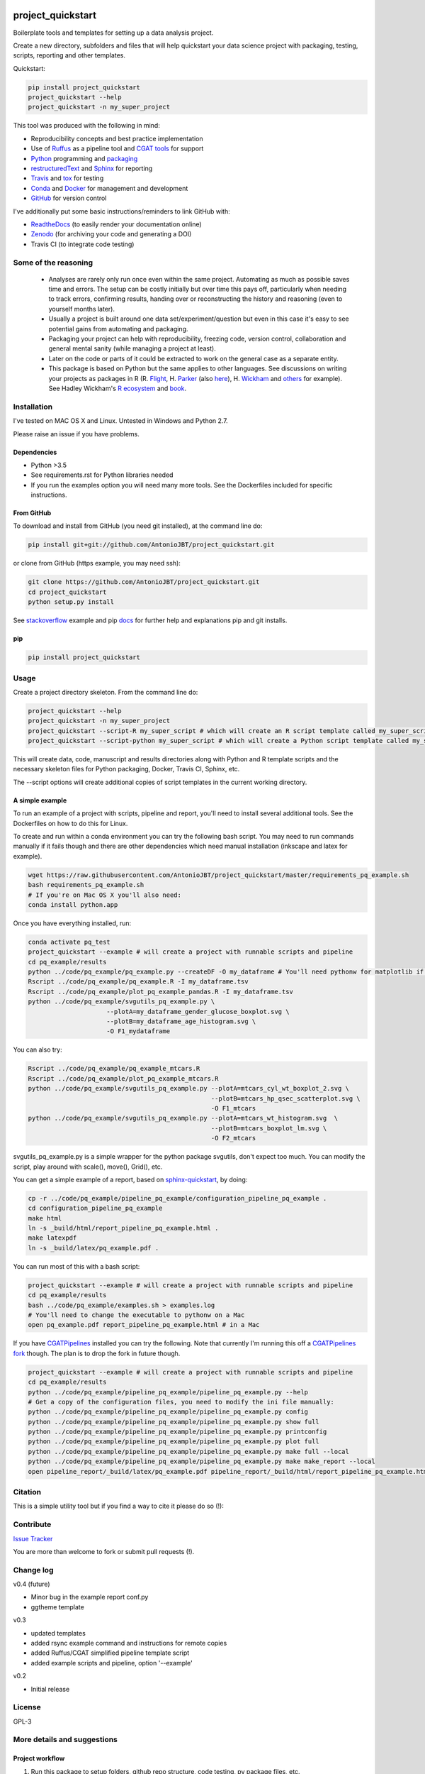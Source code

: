 .. image:: https://travis-ci.org/AntonioJBT/project_quickstart.svg?branch=master
   :target: https://travis-ci.org/AntonioJBT/project_quickstart

.. image:: https://readthedocs.org/projects/project-quickstart/badge/?version=latest
   :target: http://project-quickstart.readthedocs.io/en/latest/?badge=latest
   :alt: Documentation Status

.. image:: https://zenodo.org/badge/79537885.svg
   :target: https://zenodo.org/badge/latestdoi/79537885


##################
project_quickstart
##################

Boilerplate tools and templates for setting up a data analysis project.

Create a new directory, subfolders and files that will help quickstart your data science project with packaging, testing, scripts, reporting and other templates.

Quickstart:

.. code-block:: bash

   pip install project_quickstart
   project_quickstart --help
   project_quickstart -n my_super_project
   

This tool was produced with the following in mind:

- Reproducibility concepts and best practice implementation
- Use of Ruffus_ as a pipeline tool and `CGAT tools`_ for support 
- Python_ programming and packaging_
- restructuredText_ and Sphinx_ for reporting
- Travis_ and tox_ for testing
- Conda_ and Docker_ for management and development
- GitHub_ for version control

I've additionally put some basic instructions/reminders to link GitHub with:

- ReadtheDocs_ (to easily render your documentation online)
- Zenodo_ (for archiving your code and generating a DOI)
- Travis CI (to integrate code testing)

.. _Ruffus: http://www.ruffus.org.uk/

.. _`CGAT tools`: http://www.cgat.org/cgat/Tools/the-cgat-code-collection

.. _Python: https://www.python.org/

.. _packaging: https://packaging.python.org/

.. _restructuredText: http://docutils.sourceforge.net/rst.html

.. _Sphinx: http://www.sphinx-doc.org/en/stable/

.. _Travis: https://travis-ci.org/

.. _tox: https://tox.readthedocs.io/en/latest/

.. _Conda: http://conda.pydata.org/docs/#

.. _Docker: https://www.docker.com/
.. _GitHub: https://github.com/

.. _ReadtheDocs: https://readthedocs.org/

.. _Zenodo: https://guides.github.com/activities/citable-code/


Some of the reasoning
#####################

    - Analyses are rarely only run once even within the same project. Automating as much as possible saves time and errors. The setup can be costly initially but over time this pays off, particularly when needing to track errors, confirming results, handing over or reconstructing the history and reasoning (even to yourself months later).
    - Usually a project is built around one data set/experiment/question but even in this case it's easy to see potential gains from automating and packaging.
    - Packaging your project can help with reproducibility, freezing code, version control, collaboration and general mental sanity (while managing a project at least).
    - Later on the code or parts of it could be extracted to work on the general case as a separate entity.
    - This package is based on Python but the same applies to other languages. See discussions on writing your projects as packages in R (R. Flight_, H. Parker_ (also here__), H. Wickham_ and others_ for example). See Hadley Wickham's R_ ecosystem_ and book_.
    
.. _Flight: http://rmflight.github.io/posts/2014/07/analyses_as_packages.html
    
.. _Parker: https://hilaryparker.com/2014/04/29/writing-an-r-package-from-scratch/

__ https://hilaryparker.com/2013/04/03/personal-r-packages/

.. _Wickham: http://r-pkgs.had.co.nz/intro.html

.. _others: https://github.com/kbroman/broman

.. _book: http://r-pkgs.had.co.nz/

.. _ecosystem: http://hadley.nz/

.. _R: https://www.r-project.org/


Installation
############

I've tested on MAC OS X and Linux. Untested in Windows and Python 2.7. 

Please raise an issue if you have problems.

Dependencies
============

- Python >3.5
- See requirements.rst for Python libraries needed
- If you run the examples option you will need many more tools. See
  the Dockerfiles included for specific instructions.


From GitHub
===========

To download and install from GitHub (you need git installed), at the command line do:

.. code-block:: bash

   pip install git+git://github.com/AntonioJBT/project_quickstart.git

or clone from GitHub (https example, you may need ssh):

.. code-block:: bash

   git clone https://github.com/AntonioJBT/project_quickstart.git
   cd project_quickstart
   python setup.py install

See stackoverflow_ example and pip docs_ for further help and explanations pip and git installs.

.. _stackoverflow: http://stackoverflow.com/questions/8247605/configuring-so-that-pip-install-can-work-from-github
.. _docs: https://pip.pypa.io/en/stable/reference/pip_install/#vcs-support/pip_install.html#vcs-support


pip
===

.. code-block:: bash

   pip install project_quickstart


Usage
#####

Create a project directory skeleton. From the command line do:

.. code-block:: bash

   project_quickstart --help
   project_quickstart -n my_super_project
   project_quickstart --script-R my_super_script # which will create an R script template called my_super_script.R
   project_quickstart --script-python my_super_script # which will create a Python script template called my_super_script.py

This will create data, code, manuscript and results directories along with Python and R template scripts and the necessary skeleton files for Python packaging, Docker, Travis CI, Sphinx, etc.

The --script options will create additional copies of script templates in the current working directory.


A simple example
================

To run an example of a project with scripts, pipeline and report, you'll need to install several additional tools.
See the Dockerfiles on how to do this for Linux.

To create and run within a conda environment you can try the following bash
script. You may need to run commands manually if it fails though and there are
other dependencies which need manual installation (inkscape and latex for example).

.. code-block:: bash

   wget https://raw.githubusercontent.com/AntonioJBT/project_quickstart/master/requirements_pq_example.sh
   bash requirements_pq_example.sh
   # If you're on Mac OS X you'll also need:
   conda install python.app

Once you have everything installed, run:

.. code-block:: bash

   conda activate pq_test
   project_quickstart --example # will create a project with runnable scripts and pipeline
   cd pq_example/results
   python ../code/pq_example/pq_example.py --createDF -O my_dataframe # You'll need pythonw for matplotlib if on a Mac
   Rscript ../code/pq_example/pq_example.R -I my_dataframe.tsv
   Rscript ../code/pq_example/plot_pq_example_pandas.R -I my_dataframe.tsv
   python ../code/pq_example/svgutils_pq_example.py \
                        --plotA=my_dataframe_gender_glucose_boxplot.svg \
                        --plotB=my_dataframe_age_histogram.svg \
                        -O F1_mydataframe

You can also try:

.. code-block:: bash
                        
   Rscript ../code/pq_example/pq_example_mtcars.R
   Rscript ../code/pq_example/plot_pq_example_mtcars.R
   python ../code/pq_example/svgutils_pq_example.py --plotA=mtcars_cyl_wt_boxplot_2.svg \
                                                    --plotB=mtcars_hp_qsec_scatterplot.svg \
                                                    -O F1_mtcars
   python ../code/pq_example/svgutils_pq_example.py --plotA=mtcars_wt_histogram.svg  \
                                                    --plotB=mtcars_boxplot_lm.svg \
                                                    -O F2_mtcars

svgutils_pq_example.py is a simple wrapper for the python package svgutils,
don't expect too much. You can modify the script, play around with scale(),
move(), Grid(), etc.


You can get a simple example of a report, based on sphinx-quickstart_, by doing:

.. code-block:: bash

   cp -r ../code/pq_example/pipeline_pq_example/configuration_pipeline_pq_example .
   cd configuration_pipeline_pq_example
   make html
   ln -s _build/html/report_pipeline_pq_example.html .
   make latexpdf
   ln -s _build/latex/pq_example.pdf .

You can run most of this with a bash script:

.. code-block:: bash

   project_quickstart --example # will create a project with runnable scripts and pipeline
   cd pq_example/results
   bash ../code/pq_example/examples.sh > examples.log
   # You'll need to change the executable to pythonw on a Mac
   open pq_example.pdf report_pipeline_pq_example.html # in a Mac

If you have CGATPipelines_ installed you can try the following. Note that currently I'm running this off a `CGATPipelines fork`_ though. The plan is to drop the fork in future though.

.. code-block:: bash

   project_quickstart --example # will create a project with runnable scripts and pipeline
   cd pq_example/results
   python ../code/pq_example/pipeline_pq_example/pipeline_pq_example.py --help
   # Get a copy of the configuration files, you need to modify the ini file manually:
   python ../code/pq_example/pipeline_pq_example/pipeline_pq_example.py config 
   python ../code/pq_example/pipeline_pq_example/pipeline_pq_example.py show full
   python ../code/pq_example/pipeline_pq_example/pipeline_pq_example.py printconfig
   python ../code/pq_example/pipeline_pq_example/pipeline_pq_example.py plot full
   python ../code/pq_example/pipeline_pq_example/pipeline_pq_example.py make full --local
   python ../code/pq_example/pipeline_pq_example/pipeline_pq_example.py make make_report --local
   open pipeline_report/_build/latex/pq_example.pdf pipeline_report/_build/html/report_pipeline_pq_example.html

.. _CGATPipelines: https://github.com/CGATOxford/CGATPipelines

.. _Ruffus: http://www.ruffus.org.uk/

.. _sphinx-quickstart: http://www.sphinx-doc.org/en/stable/index.html

.. _`CGATPipelines fork`: https://github.com/AntonioJBT/CGATPipeline_core


Citation
########

This is a simple utility tool but if you find a way to cite it please do so (!):

.. image:: https://zenodo.org/badge/79537885.svg
   :target: https://zenodo.org/badge/latestdoi/79537885
   

Contribute
##########

`Issue Tracker`_

.. _`Issue Tracker`: https://github.com/AntonioJBT/project_quickstart/issues

You are more than welcome to fork or submit pull requests (!).


Change log
##########

v0.4 (future)

- Minor bug in the example report conf.py
- ggtheme template

v0.3

- updated templates
- added rsync example command and instructions for remote copies
- added Ruffus/CGAT simplified pipeline template script
- added example scripts and pipeline, option '--example'

v0.2

- Initial release


License
#######

GPL-3


More details and suggestions
############################

Project workflow 
=================

#. Run this package to setup folders, github repo structure, code testing, py package files, etc.
#. Download packages, tools, etc. Setup Docker, conda kaspel, or other form of tracking environment, packages and their versions.
#. Manually connect GitHub with integrated services (Travis CI, Zenodo, RTD).
#. Code and test code with tox, travis and py.test
#. Analyse
#. Create new scripts, new pipelines, test them
#. Document code as you go, update with sphinx autodoc
#. Generate internal report with plots, text, etc.
#. Freeze with release tag + zenodo archiving and/or tar ball with py sdist
#. Repeat cycle

Even if the code is project specific it can still be versioned, frozen and archived for reproducibility purposes later on.

You can later on build computational pipelines using for example a pipeline quickstart tool based on a `Ruffus and CGAT framework`_.

.. _`Ruffus and CGAT framework`: https://github.com/CGATOxford/CGATPipelines/blob/master/scripts/pipeline_quickstart.py

You will need to install other software (e.g. R, Ruffus_, Sphinx_, etc.) to make full use depending on your preferences.


project_quickstart usage notes
==============================

project_quickstart.py creates a folder structure with file templates for:

- data
- code
- results
- manuscript (reports, general documents, references, etc.)

See this layout_ for one explanation on organising Python projects

.. _layout: https://www.cgat.org/downloads/public/cgatpipelines/documentation/Reference.html#term-pipeline-scripts

project_quickstart.py copies the contents of project_quickstart/templates/project_template/ so as to have all the skeleton files needed for:

- Github repository files (but not .git) like: .gitignore, README, THANKS, TODO, LICENCE, etc.
- Travis testing files, tests dir with skeleton files
- Tox python testing
- Python packaging files
- Dockerfile
- etc
- Zenodo, see `Zenodo GitHub guide`_. Allow permissions and then with each tag release Zenodo archives the repo and gives it a DOI. See also SSI blog_ on Zenodo.

These go into the code directory.

.. _`Zenodo GitHub guide`: https://guides.github.com/activities/citable-code/
	
.. _blog: https://www.software.ac.uk/blog/2016-09-26-making-code-citable-zenodo-and-github

Make additional script template copies with project_quickstart.py (located in project_quickstart/templates/project_template/).


Testing
=======

- See tox, travis and py.test for a proper setup of py virtualenv, CI and unit testing respectively.
- Check travis setup, add pep8 and flake8 to improve your code.
- See CGAT docs for an explanation `on testing`_.
	
.. _`on testing`: https://www.cgat.org/downloads/public/cgat/documentation/testing.html#testing


Upload code to GitHub
=====================

To create a repository after having already created files do the following:

	Manually create a blank (no files at all) repository online in your GitHub account

In your local machine, under my_project_xxx/code/ do:

.. code-block:: bash

	git init
	git add *
	git commit -am 'great message'
	git remote add origin https://github.com/user_xxx/my_project_xxx.git
	git push -u origin master

	# To copy on any other machine simply run:
	git clone https://github.com/user_xxx/my_project_xxx.git


Documentation
=============

After setting up a project, edit the INI and rst files so that variables that get repeated (such as project name, author, date, etc.) are automatically passed to the various files that need them (setup.py, Dockerfile, manuscript_template, etc.). These will get substituted when running python setup.py or rendering rst documents for instance.

Different renderers can give slightly different results (e.g. GitHub, RTD, Sphinx_, rst2pdf, etc.)

rst2pdf can substitute rst variables but pandoc doesn't seem to do it properly.

See some notes in CGAT reports_.

.. _reports: https://www.cgat.org/downloads/public/cgatpipelines/documentation/PipelineReports.html#writingreports

- Add Python docs with rst, Sphinx_, quickstart_
- Check doctests_
- See this tutorial_ for Sphinx_ and general python packaging/workflow
- See also `Jeff Knupp's tutorial`_ and other `similar blogs`_ on Python packaging.

.. _tutorial: https://jeffknupp.com/blog/2013/08/16/open-sourcing-a-python-project-the-right-way/

.. _quickstart: http://thomas-cokelaer.info/tutorials/sphinx/quickstart.html

.. _doctests: http://thomas-cokelaer.info/tutorials/sphinx/doctest.html

.. _`Jeff Knupp's tutorial`: https://www.jeffknupp.com/blog/2013/08/16/open-sourcing-a-python-project-the-right-way/

.. _`similar blogs`: https://www.pydanny.com/cookie-project-templates-made-easy.html


Try to follow Python style guides. See projects where these have been slightly adapted as an example (CGAT style_).

.. _style: https://www.cgat.org/downloads/public/cgat/documentation/styleguide.html#styleguide


Dependencies
============

These can become a nightmare as many programs are needed when running pipelines
in biomedical research. Try to stick to one package manager, such as conda. Pip
and conda usually play well and complement each other. 

Docker images and testing can also make things easier for reproducible
environments.

To run the example pipeline above see the Dockerfiles in this repository for installation instructions and images you can try.



Archiving and computing environment
===================================

You can use releases as code freezes. These can be public, remote, local, private, etc.

For example, you can greate tags for commits on GitHub, these create compressed files with versioning. See `git tagging`_ on how to do this.

.. _`git tagging`: https://git-scm.com/book/en/v2/Git-Basics-Tagging

For example, if you want to tag and version a previous commit, do the following:

.. code-block:: bash

   # Update version.py if needed
   # Check the tag history:
   git tag
   
   # Check the commit log and copy the commit reference:
   git log --pretty=oneline

   # Create a tag, give it a version, internal message and point it to the commit you want to tag:
   git tag -a v0.1 -m "code freeze for draft 1, 23 June 2017" 7c3c7b76e4e3b47016b4f899c3aa093a44c5e053

   # Push the tag 
   # By default, the git push command does not transfer tags to remote servers, so run:
   git push origin v0.1
 
   # You'll then need to click around in the GitHub repository to formally publish the release.

-----

See bioconda_, contributing a recipe_ and guidelines_ to help manage the project's dependencies and computational environment.

.. _bioconda: https://bioconda.github.io/index.html
	
.. _recipe: https://bioconda.github.io/contribute-a-recipe.html
	
.. _guidelines: https://bioconda.github.io/guidelines.html

If your code is useful to others, you can make it available with PyPI, create a Dockerfile and/or Conda recipe.

-----

.. note::
	
	Many links are tutorials I've come across, if you know of other good ones please share them.
	
	Make sure to check the official sites and follow their tutorials for each of the tools as a primary source however.
	
	Feel free to fork, raise issues and send pull requests.


Similar packages
================

I discovered CookieCutter_ while working on this. It probably does what I have setup here better, with useful features, flexibility and many templates for different types of projects.

.. _CookieCutter: https://github.com/audreyr/cookiecutter-pypackage

Also see its data-science_ and reproducibility_ templates, they look good.

.. _reproducibility: https://github.com/mkrapp/cookiecutter-reproducible-science

.. _data-science: https://github.com/drivendata/cookiecutter-data-science
